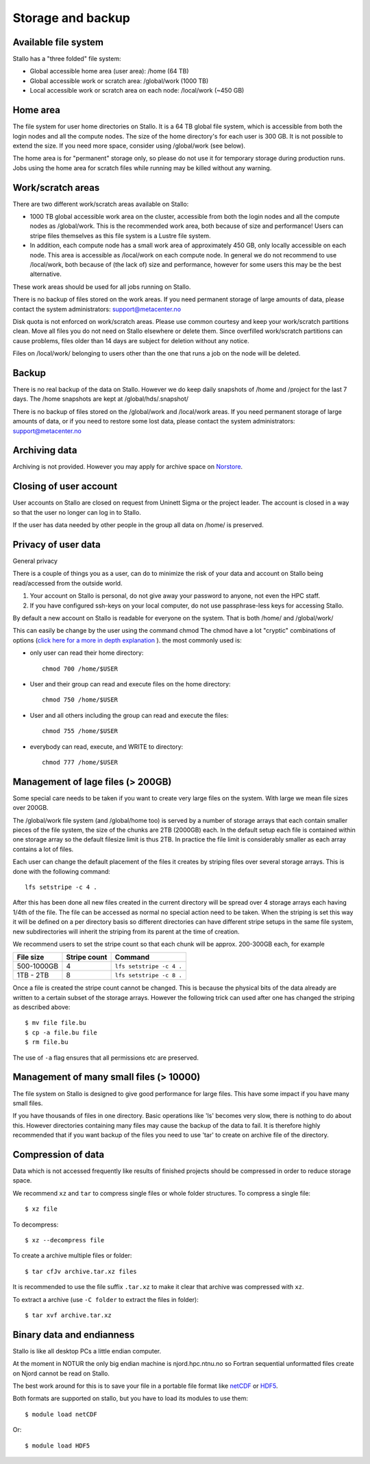 
Storage and backup
==================


Available file system
---------------------

Stallo has a "three folded" file system:

* Global accessible home area (user area):            /home        (64 TB)
* Global accessible work or scratch area:             /global/work (1000 TB)
* Local accessible work or scratch area on each node: /local/work  (~450 GB)


Home area
---------

The file system for user home directories on Stallo. It is a 64 TB global file
system, which is accessible from both the login nodes and all the compute
nodes. The size of the home directory's for each user is 300 GB. It is not
possible to extend the size. If you need more space, consider using
/global/work (see below).

The home area is for "permanent" storage only, so please do not use it for
temporary storage during production runs. Jobs using the home area for scratch
files while running may be killed without any warning.


Work/scratch areas
------------------

There are two different work/scratch areas available on Stallo:

* 1000 TB global accessible work area on the cluster,
  accessible from both the login nodes and all the compute nodes as
  /global/work. This is the recommended work area, both because of size and
  performance! Users can stripe files themselves as this file system is a Lustre
  file system.
* In addition, each compute node has a small work area of approximately
  450 GB, only locally accessible on each node. This area is accessible as
  /local/work on each compute node. In general we do not  recommend to use
  /local/work, both because of (the lack of) size and performance, however for
  some users this may be the best alternative.

These work areas should be used for all jobs running on Stallo.

There is no backup of files stored on the work areas.
If you need permanent storage of large amounts of data, please
contact the system administrators: support@metacenter.no

Disk quota is not enforced on work/scratch areas. Please use common courtesy
and keep your work/scratch partitions clean. Move all files you do not need on
Stallo elsewhere or delete them. Since overfilled work/scratch partitions can
cause problems, files older than 14 days are subject for deletion without any
notice.

Files on /local/work/ belonging to users other than the one that runs a job on
the node will be deleted.


Backup
------

There is no real backup of the data on Stallo. However we do keep daily
snapshots of /home and /project for the last 7 days. The /home snapshots are
kept at /global/hds/.snapshot/

There is no backup of files stored on the /global/work and /local/work areas.
If you need permanent storage of large amounts of data, or if you need to
restore some lost data, please contact the system administrators:
support@metacenter.no


Archiving data
--------------

Archiving is not provided. However you may apply for archive space on
`Norstore <https://archive.norstore.no/>`_.


Closing of user account
-----------------------

User accounts on Stallo are closed on request from Uninett Sigma or the
project leader. The account is closed in a way so that the user no
longer can log in to Stallo.

If the user has data needed by other people in the group all
data on /home/ is preserved.


Privacy of user data
--------------------

General privacy

There is a couple of things you as a user, can do to minimize the risk
of your data and account on Stallo being read/accessed from the outside
world.

#. Your account on Stallo is personal, do not give away your password to
   anyone, not even the HPC staff.
#. If you have configured ssh-keys on your local computer, do not use
   passphrase-less keys for accessing Stallo.

By default a new account on Stallo is readable for everyone on the
system. That is both /home/ and /global/work/

This can easily be change by the user using the command chmod The chmod
have a lot "cryptic" combinations of options (`click here for a more in
depth explanation <https://en.wikipedia.org/wiki/Chmod>`_ ). the most
commonly used is:

*  only user can read their home directory::

      chmod 700 /home/$USER

*  User and their group can read and execute files on the home directory::

      chmod 750 /home/$USER

*  User and all others including the group can read and execute the files::

      chmod 755 /home/$USER

*  everybody can read, execute, and WRITE to directory::

      chmod 777 /home/$USER


Management of lage files (> 200GB)
----------------------------------

Some special care needs to be taken if you want to create very large
files on the system. With large we mean file sizes over 200GB.

The /global/work file system (and /global/home too) is served by a
number of storage arrays that each contain smaller pieces of the file
system, the size of the chunks are 2TB (2000GB) each. In the default
setup each file is contained within one storage array so the default
filesize limit is thus 2TB. In practice the file limit is considerably
smaller as each array contains a lot of files.

Each user can change the default placement of the files it creates by
striping files over several storage arrays. This is done with the
following command::

  lfs setstripe -c 4 .

After this has been done all new files created in the current directory
will be spread over 4 storage arrays each having 1/4th of the file. The
file can be accessed as normal no special action need to be taken. When
the striping is set this way it will be defined on a per directory basis
so different directories can have different stripe setups in the same file
system, new subdirectories will inherit the striping from its parent at the
time of creation.

We recommend users to set the stripe count so that each chunk will be
approx. 200-300GB each, for example

========== ============ ========================
File size  Stripe count Command
========== ============ ========================
500-1000GB 4            ``lfs setstripe -c 4 .``
1TB - 2TB  8            ``lfs setstripe -c 8 .``
========== ============ ========================

Once a file is created the stripe count cannot be changed. This is
because the physical bits of the data already are written to a certain
subset of the storage arrays. However the following trick can used after
one has changed the striping as described above::

  $ mv file file.bu
  $ cp -a file.bu file
  $ rm file.bu

The use of ``-a`` flag ensures that all permissions etc are preserved.


Management of many small files (> 10000)
----------------------------------------

The file system on Stallo is designed to give good performance for large
files. This have some impact if you have many small files.

If you have thousands of files in one directory. Basic operations like
'ls' becomes very slow, there is nothing to do about this. However
directories containing many files may cause the backup of the data to
fail. It is therefore highly recommended that if you want backup of the
files you need to use 'tar' to create on archive file of the directory.


Compression of data
-------------------

Data which is not accessed frequently like results of finished projects
should be compressed in order to reduce storage space.

We recommend ``xz`` and ``tar`` to compress single files or whole folder
structures. To compress a single file::

  $ xz file

To decompress::

  $ xz --decompress file

To create a archive multiple files or folder::

  $ tar cfJv archive.tar.xz files

It is recommended to use the file suffix ``.tar.xz`` to make it clear
that archive was compressed with ``xz``.

To extract a archive (use ``-C folder`` to extract the files in
folder)::

  $ tar xvf archive.tar.xz


Binary data and endianness
--------------------------

Stallo is like all desktop PCs a little endian computer.

At the moment in NOTUR the only big endian machine is njord.hpc.ntnu.no
so Fortran sequential unformatted files create on Njord cannot be read
on Stallo.

The best work around for this is to save your file in a portable file
format like `netCDF <https://www.unidata.ucar.edu/software/netcdf/>`_ or
`HDF5 <https://www.hdfgroup.org/>`_.

Both formats are supported on stallo, but you have to load its modules
to use them::

  $ module load netCDF

Or::

  $ module load HDF5
